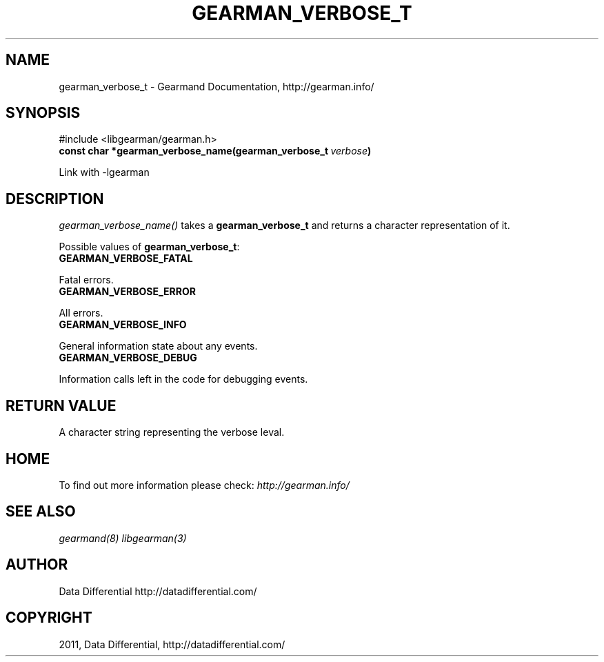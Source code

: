 .TH "GEARMAN_VERBOSE_T" "3" "June 16, 2011" "0.22" "Gearmand"
.SH NAME
gearman_verbose_t \- Gearmand Documentation, http://gearman.info/
.
.nr rst2man-indent-level 0
.
.de1 rstReportMargin
\\$1 \\n[an-margin]
level \\n[rst2man-indent-level]
level margin: \\n[rst2man-indent\\n[rst2man-indent-level]]
-
\\n[rst2man-indent0]
\\n[rst2man-indent1]
\\n[rst2man-indent2]
..
.de1 INDENT
.\" .rstReportMargin pre:
. RS \\$1
. nr rst2man-indent\\n[rst2man-indent-level] \\n[an-margin]
. nr rst2man-indent-level +1
.\" .rstReportMargin post:
..
.de UNINDENT
. RE
.\" indent \\n[an-margin]
.\" old: \\n[rst2man-indent\\n[rst2man-indent-level]]
.nr rst2man-indent-level -1
.\" new: \\n[rst2man-indent\\n[rst2man-indent-level]]
.in \\n[rst2man-indent\\n[rst2man-indent-level]]u
..
.\" Man page generated from reStructeredText.
.
.SH SYNOPSIS
.sp
#include <libgearman/gearman.h>
.INDENT 0.0
.TP
.B const char *gearman_verbose_name(gearman_verbose_t\fI\ verbose\fP)
.UNINDENT
.sp
Link with \-lgearman
.SH DESCRIPTION
.sp
\fI\%gearman_verbose_name()\fP takes a \fBgearman_verbose_t\fP and returns a character representation of it.
.sp
Possible values of \fBgearman_verbose_t\fP:
.INDENT 0.0
.TP
.B GEARMAN_VERBOSE_FATAL
.UNINDENT
.sp
Fatal errors.
.INDENT 0.0
.TP
.B GEARMAN_VERBOSE_ERROR
.UNINDENT
.sp
All errors.
.INDENT 0.0
.TP
.B GEARMAN_VERBOSE_INFO
.UNINDENT
.sp
General information state about any events.
.INDENT 0.0
.TP
.B GEARMAN_VERBOSE_DEBUG
.UNINDENT
.sp
Information calls left in the code for debugging events.
.SH RETURN VALUE
.sp
A character string representing the verbose leval.
.SH HOME
.sp
To find out more information please check:
\fI\%http://gearman.info/\fP
.SH SEE ALSO
.sp
\fIgearmand(8)\fP \fIlibgearman(3)\fP
.SH AUTHOR
Data Differential http://datadifferential.com/
.SH COPYRIGHT
2011, Data Differential, http://datadifferential.com/
.\" Generated by docutils manpage writer.
.\" 
.
